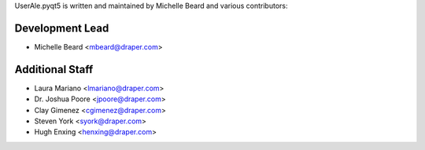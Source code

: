 UserAle.pyqt5 is written and maintained by Michelle Beard and 
various contributors:

Development Lead
````````````````

- Michelle Beard <mbeard@draper.com>

Additional Staff
````````````````

- Laura Mariano <lmariano@draper.com>
- Dr. Joshua Poore <jpoore@draper.com>
- Clay Gimenez <cgimenez@draper.com>
- Steven York <syork@draper.com>
- Hugh Enxing <henxing@draper.com>
